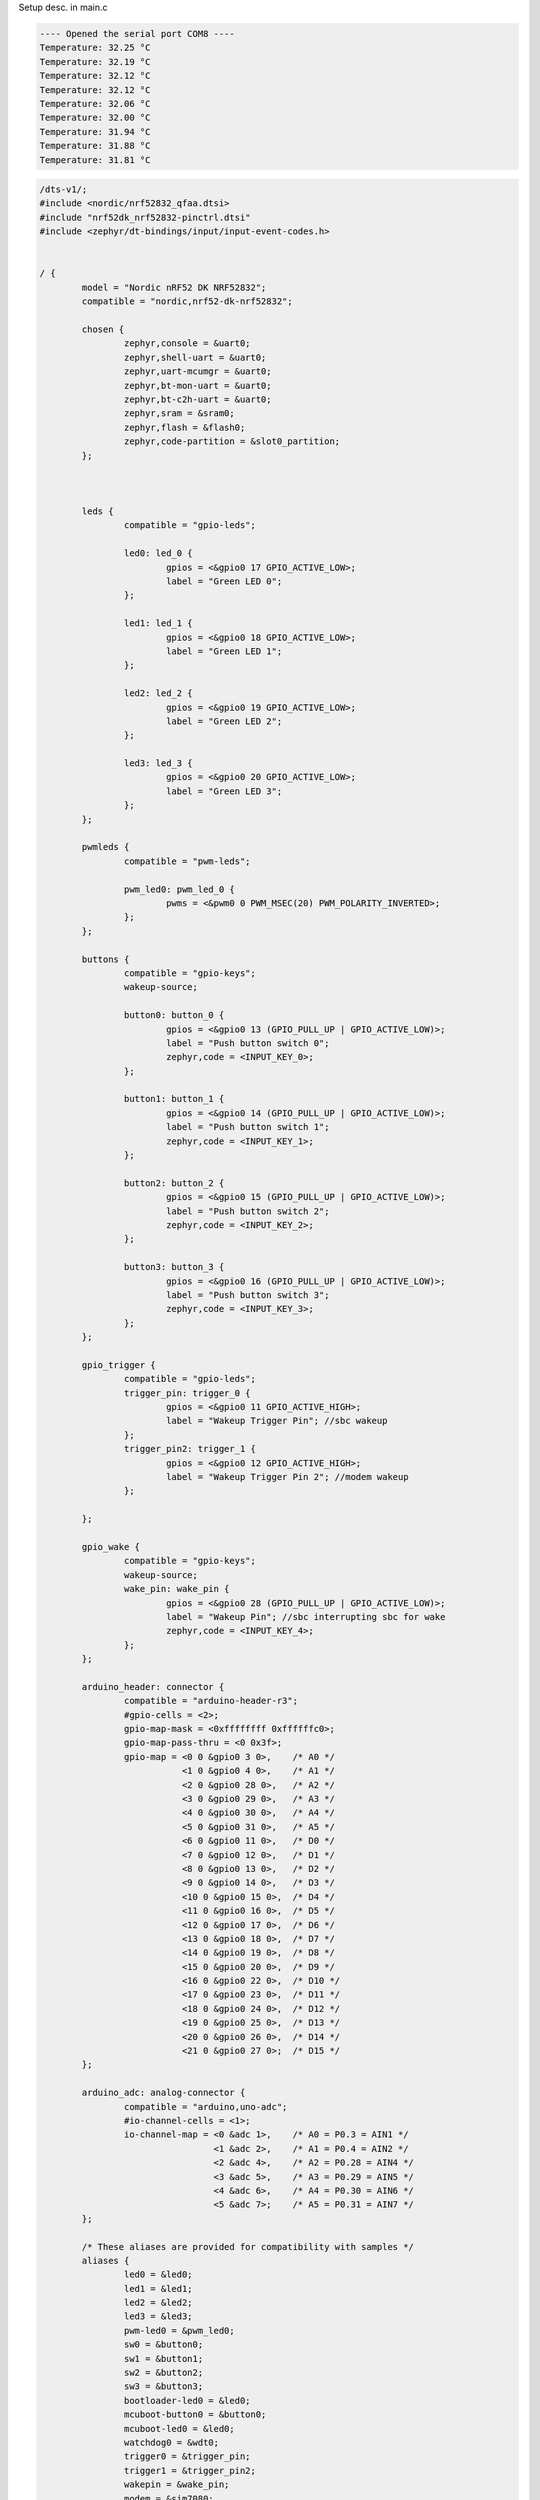 

.. _DS18B20 datasheet:
   https://www.analog.com/media/en/technical-documentation/data-sheets/ds18b20.pdf

Setup desc. in main.c 


.. code-block:: none

   ---- Opened the serial port COM8 ----
   Temperature: 32.25 °C
   Temperature: 32.19 °C
   Temperature: 32.12 °C
   Temperature: 32.12 °C
   Temperature: 32.06 °C
   Temperature: 32.00 °C
   Temperature: 31.94 °C
   Temperature: 31.88 °C
   Temperature: 31.81 °C

.. code-block:: dts

	/dts-v1/;
	#include <nordic/nrf52832_qfaa.dtsi>
	#include "nrf52dk_nrf52832-pinctrl.dtsi"
	#include <zephyr/dt-bindings/input/input-event-codes.h>
	
	
	/ {
		model = "Nordic nRF52 DK NRF52832";
		compatible = "nordic,nrf52-dk-nrf52832";
	
		chosen {
			zephyr,console = &uart0;
			zephyr,shell-uart = &uart0;
			zephyr,uart-mcumgr = &uart0;
			zephyr,bt-mon-uart = &uart0;
			zephyr,bt-c2h-uart = &uart0;
			zephyr,sram = &sram0;
			zephyr,flash = &flash0;
			zephyr,code-partition = &slot0_partition;
		};
	
		
	
		leds {
			compatible = "gpio-leds";
	
			led0: led_0 {
				gpios = <&gpio0 17 GPIO_ACTIVE_LOW>;
				label = "Green LED 0";
			};
	
			led1: led_1 {
				gpios = <&gpio0 18 GPIO_ACTIVE_LOW>;
				label = "Green LED 1";
			};
	
			led2: led_2 {
				gpios = <&gpio0 19 GPIO_ACTIVE_LOW>;
				label = "Green LED 2";
			};
	
			led3: led_3 {
				gpios = <&gpio0 20 GPIO_ACTIVE_LOW>;
				label = "Green LED 3";
			};
		};
	
		pwmleds {
			compatible = "pwm-leds";
	
			pwm_led0: pwm_led_0 {
				pwms = <&pwm0 0 PWM_MSEC(20) PWM_POLARITY_INVERTED>;
			};
		};
	
		buttons {
			compatible = "gpio-keys";
			wakeup-source;
	
			button0: button_0 {
				gpios = <&gpio0 13 (GPIO_PULL_UP | GPIO_ACTIVE_LOW)>;
				label = "Push button switch 0";
				zephyr,code = <INPUT_KEY_0>;
			};
	
			button1: button_1 {
				gpios = <&gpio0 14 (GPIO_PULL_UP | GPIO_ACTIVE_LOW)>;
				label = "Push button switch 1";
				zephyr,code = <INPUT_KEY_1>;
			};
	
			button2: button_2 {
				gpios = <&gpio0 15 (GPIO_PULL_UP | GPIO_ACTIVE_LOW)>;
				label = "Push button switch 2";
				zephyr,code = <INPUT_KEY_2>;
			};
	
			button3: button_3 {
				gpios = <&gpio0 16 (GPIO_PULL_UP | GPIO_ACTIVE_LOW)>;
				label = "Push button switch 3";
				zephyr,code = <INPUT_KEY_3>;
			};
		};
	
		gpio_trigger {
			compatible = "gpio-leds";
			trigger_pin: trigger_0 {
				gpios = <&gpio0 11 GPIO_ACTIVE_HIGH>;
				label = "Wakeup Trigger Pin"; //sbc wakeup
			};
			trigger_pin2: trigger_1 {
				gpios = <&gpio0 12 GPIO_ACTIVE_HIGH>;
				label = "Wakeup Trigger Pin 2"; //modem wakeup
			};
	
		};
	
		gpio_wake {
			compatible = "gpio-keys";
			wakeup-source;
			wake_pin: wake_pin {
				gpios = <&gpio0 28 (GPIO_PULL_UP | GPIO_ACTIVE_LOW)>;
				label = "Wakeup Pin"; //sbc interrupting sbc for wake
				zephyr,code = <INPUT_KEY_4>;
			};
		};
	
		arduino_header: connector {
			compatible = "arduino-header-r3";
			#gpio-cells = <2>;
			gpio-map-mask = <0xffffffff 0xffffffc0>;
			gpio-map-pass-thru = <0 0x3f>;
			gpio-map = <0 0 &gpio0 3 0>,	/* A0 */
				   <1 0 &gpio0 4 0>,	/* A1 */
				   <2 0 &gpio0 28 0>,	/* A2 */
				   <3 0 &gpio0 29 0>,	/* A3 */
				   <4 0 &gpio0 30 0>,	/* A4 */
				   <5 0 &gpio0 31 0>,	/* A5 */
				   <6 0 &gpio0 11 0>,	/* D0 */
				   <7 0 &gpio0 12 0>,	/* D1 */
				   <8 0 &gpio0 13 0>,	/* D2 */
				   <9 0 &gpio0 14 0>,	/* D3 */
				   <10 0 &gpio0 15 0>,	/* D4 */
				   <11 0 &gpio0 16 0>,	/* D5 */
				   <12 0 &gpio0 17 0>,	/* D6 */
				   <13 0 &gpio0 18 0>,	/* D7 */
				   <14 0 &gpio0 19 0>,	/* D8 */
				   <15 0 &gpio0 20 0>,	/* D9 */
				   <16 0 &gpio0 22 0>,	/* D10 */
				   <17 0 &gpio0 23 0>,	/* D11 */
				   <18 0 &gpio0 24 0>,	/* D12 */
				   <19 0 &gpio0 25 0>,	/* D13 */
				   <20 0 &gpio0 26 0>,	/* D14 */
				   <21 0 &gpio0 27 0>;	/* D15 */
		};
	
		arduino_adc: analog-connector {
			compatible = "arduino,uno-adc";
			#io-channel-cells = <1>;
			io-channel-map = <0 &adc 1>,	/* A0 = P0.3 = AIN1 */
					 <1 &adc 2>,	/* A1 = P0.4 = AIN2 */
					 <2 &adc 4>,	/* A2 = P0.28 = AIN4 */
					 <3 &adc 5>,	/* A3 = P0.29 = AIN5 */
					 <4 &adc 6>,	/* A4 = P0.30 = AIN6 */
					 <5 &adc 7>;	/* A5 = P0.31 = AIN7 */
		};
	
		/* These aliases are provided for compatibility with samples */
		aliases {
			led0 = &led0;
			led1 = &led1;
			led2 = &led2;
			led3 = &led3;
			pwm-led0 = &pwm_led0;
			sw0 = &button0;
			sw1 = &button1;
			sw2 = &button2;
			sw3 = &button3;
			bootloader-led0 = &led0;
			mcuboot-button0 = &button0;
			mcuboot-led0 = &led0;
			watchdog0 = &wdt0;
			trigger0 = &trigger_pin;
			trigger1 = &trigger_pin2;
			wakepin = &wake_pin;
			modem = &sim7080;
		};
	};
	
	&reg {
		regulator-initial-mode = <NRF5X_REG_MODE_DCDC>;
	};
	
	&adc {
		status = "okay";
	};
	
	&uicr {
		gpio-as-nreset;
	};
	
	&nfct {
		status = "okay";
	};
	
	&gpiote {
		status = "okay";
	};
	
	&gpio0 {
		status = "okay";
	};
	
	&rng {
		status = "okay";
	};
	
	arduino_serial: &uart0 {
		status = "okay";
		compatible = "nordic,nrf-uarte";
		current-speed = <115200>;
		pinctrl-0 = <&uart0_default>;
		pinctrl-1 = <&uart0_sleep>;
		pinctrl-names = "default", "sleep";
		
		#address-cells = <1>;
		#size-cells = <0>;
		
		sim7080: modem@0 {
				compatible = "simcom,sim7080";
				reg = <0>;
				mdm-power-gpios = <&gpio0 2 GPIO_ACTIVE_LOW>;
				status = "okay";
			};
	};
	
	arduino_i2c: &i2c0 {
		compatible = "nordic,nrf-twi";
		status = "okay";
		pinctrl-0 = <&i2c0_default>;
		pinctrl-1 = <&i2c0_sleep>;
		pinctrl-names = "default", "sleep";
	};
	
	&i2c1 {
		compatible = "nordic,nrf-twi";
		/* Cannot be used together with spi1. */
		/* status = "okay"; */
		pinctrl-0 = <&i2c1_default>;
		pinctrl-1 = <&i2c1_sleep>;
		pinctrl-names = "default", "sleep";
	};
	
	&pwm0 {
		status = "okay";
		pinctrl-0 = <&pwm0_default>;
		pinctrl-1 = <&pwm0_sleep>;
		pinctrl-names = "default", "sleep";
	};
	
	&spi0 {
		compatible = "nordic,nrf-spi";
		/* Cannot be used together with i2c0. */
		/* status = "okay"; */
		pinctrl-0 = <&spi0_default>;
		pinctrl-1 = <&spi0_sleep>;
		pinctrl-names = "default", "sleep";
	};
	
	&spi1 {
		compatible = "nordic,nrf-spi";
		status = "okay";
		pinctrl-0 = <&spi1_default>;
		pinctrl-1 = <&spi1_sleep>;
		pinctrl-names = "default", "sleep";
	};
	
	arduino_spi: &spi2 {
		compatible = "nordic,nrf-spi";
		status = "okay";
		cs-gpios = <&arduino_header 16 GPIO_ACTIVE_LOW>; /* D10 */
		pinctrl-0 = <&spi2_default>;
		pinctrl-1 = <&spi2_sleep>;
		pinctrl-names = "default", "sleep";
	};
	
	&flash0 {
		partitions {
			compatible = "fixed-partitions";
			#address-cells = <1>;
			#size-cells = <1>;
	
			boot_partition: partition@0 {
				label = "mcuboot";
				reg = <0x00000000 0xc000>;
			};
	
			slot0_partition: partition@c000 {
				label = "image-0";
				reg = <0x0000C000 0x37000>;
			};
	
			slot1_partition: partition@43000 {
				label = "image-1";
				reg = <0x00043000 0x37000>;
			};
	
			storage_partition: partition@7a000 {
				label = "storage";
				reg = <0x0007a000 0x00006000>;
			};
		};
	};
	
	
	// can change it to whatever arduino available pin, 11 just seemed to work (p0.21 did NOT work lol)
	
	/ {
	    w1: onewire {
	        compatible = "zephyr,w1-gpio";
	        gpios = <&gpio0 11 (GPIO_ACTIVE_HIGH | GPIO_OPEN_DRAIN | GPIO_PULL_UP)>;
	        status = "okay";
	
	        ds18b20: temp0 {
	            compatible = "maxim,ds18b20";
	            resolution = <12>;   
	            status = "okay";
	        };
	    };
	};


